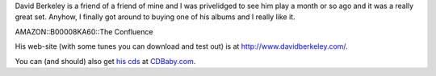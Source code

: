 .. title: David Berkeley
.. slug: davidberkeley
.. date: 2004-03-31 15:04:50
.. tags: content, music

David Berkeley is a friend of a friend of mine and I was privelidged to
see him play a month or so ago and it was a really great set. Anyhow, I
finally got around to buying one of his albums and I really like it.

AMAZON::B00008KA60::The Confluence

His web-site (with some tunes you can download and test out) is at
http://www.davidberkeley.com/.

You can (and should) also get `his
cds <http://www.cdbaby.com/cd/berkeley>`__ at
`CDBaby.com <http://www.cdbaby.com/>`__.
